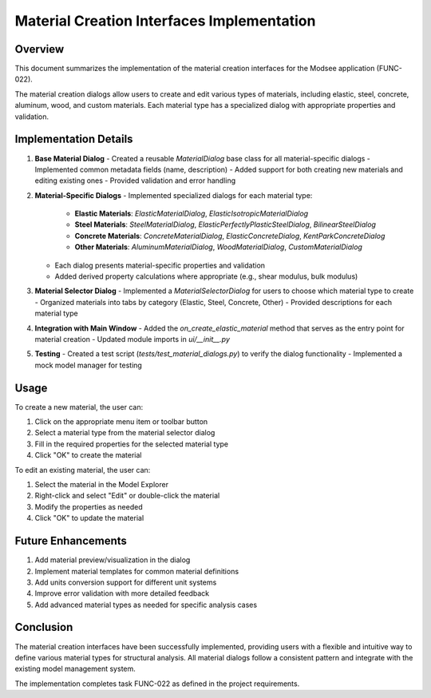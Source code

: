 Material Creation Interfaces Implementation
====================================

Overview
--------

This document summarizes the implementation of the material creation interfaces for the Modsee application (FUNC-022).

The material creation dialogs allow users to create and edit various types of materials, including elastic, steel, concrete, 
aluminum, wood, and custom materials. Each material type has a specialized dialog with appropriate properties and validation.

Implementation Details
---------------------

1. **Base Material Dialog**
   - Created a reusable `MaterialDialog` base class for all material-specific dialogs
   - Implemented common metadata fields (name, description)
   - Added support for both creating new materials and editing existing ones
   - Provided validation and error handling

2. **Material-Specific Dialogs**
   - Implemented specialized dialogs for each material type:
     - **Elastic Materials**: `ElasticMaterialDialog`, `ElasticIsotropicMaterialDialog`
     - **Steel Materials**: `SteelMaterialDialog`, `ElasticPerfectlyPlasticSteelDialog`, `BilinearSteelDialog`
     - **Concrete Materials**: `ConcreteMaterialDialog`, `ElasticConcreteDialog`, `KentParkConcreteDialog`
     - **Other Materials**: `AluminumMaterialDialog`, `WoodMaterialDialog`, `CustomMaterialDialog`
   - Each dialog presents material-specific properties and validation
   - Added derived property calculations where appropriate (e.g., shear modulus, bulk modulus)

3. **Material Selector Dialog**
   - Implemented a `MaterialSelectorDialog` for users to choose which material type to create
   - Organized materials into tabs by category (Elastic, Steel, Concrete, Other)
   - Provided descriptions for each material type

4. **Integration with Main Window**
   - Added the `on_create_elastic_material` method that serves as the entry point for material creation
   - Updated module imports in `ui/__init__.py`

5. **Testing**
   - Created a test script (`tests/test_material_dialogs.py`) to verify the dialog functionality
   - Implemented a mock model manager for testing

Usage
-----

To create a new material, the user can:

1. Click on the appropriate menu item or toolbar button
2. Select a material type from the material selector dialog
3. Fill in the required properties for the selected material type
4. Click "OK" to create the material

To edit an existing material, the user can:

1. Select the material in the Model Explorer
2. Right-click and select "Edit" or double-click the material
3. Modify the properties as needed
4. Click "OK" to update the material

Future Enhancements
------------------

1. Add material preview/visualization in the dialog
2. Implement material templates for common material definitions
3. Add units conversion support for different unit systems
4. Improve error validation with more detailed feedback
5. Add advanced material types as needed for specific analysis cases

Conclusion
---------

The material creation interfaces have been successfully implemented, providing users with a 
flexible and intuitive way to define various material types for structural analysis. All material
dialogs follow a consistent pattern and integrate with the existing model management system.

The implementation completes task FUNC-022 as defined in the project requirements. 